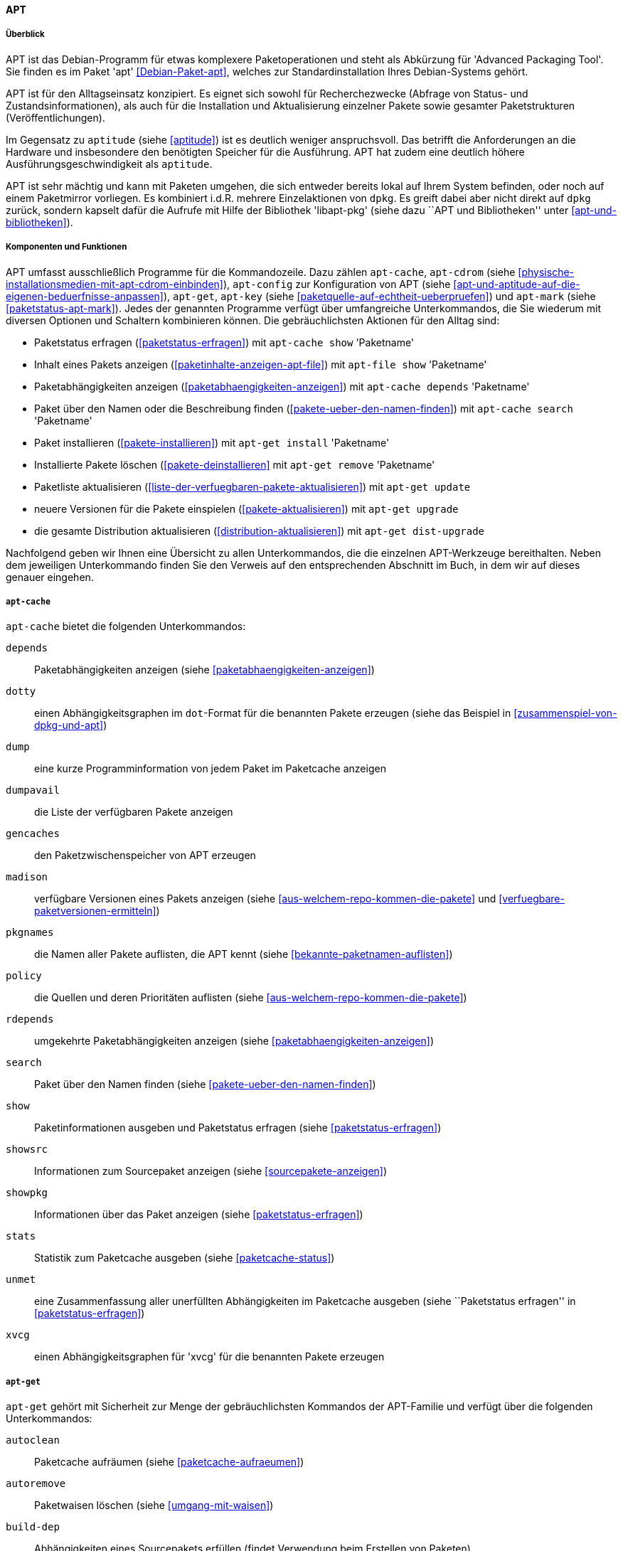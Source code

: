 // Datei: ./werkzeuge/werkzeuge-zur-paketverwaltung-ueberblick/fuer-die-kommandozeile/apt.adoc

// Baustelle: Rohtext (tlw.)

[[apt]]

==== APT ====

===== Überblick =====

// Stichworte für den Index
(((Advanced Packaging Tool)))
(((apt)))
(((Debianpaket, apt)))
APT ist das Debian-Programm für etwas komplexere Paketoperationen und
steht als Abkürzung für 'Advanced Packaging Tool'. Sie finden es im
Paket 'apt' <<Debian-Paket-apt>>, welches zur Standardinstallation
Ihres Debian-Systems gehört. 

APT ist für den Alltagseinsatz konzipiert. Es eignet sich sowohl für
Recherchezwecke (Abfrage von Status- und Zustandsinformationen), als
auch für die Installation und Aktualisierung einzelner Pakete sowie
gesamter Paketstrukturen (Veröffentlichungen).

Im Gegensatz zu `aptitude` (siehe <<aptitude>>) ist es deutlich weniger
anspruchsvoll. Das betrifft die Anforderungen an die Hardware und
insbesondere den benötigten Speicher für die Ausführung. APT hat zudem
eine deutlich höhere Ausführungsgeschwindigkeit als `aptitude`.

// Stichworte für den Index
(((Debianpaket, libapt-pkg)))
(((APT, libapt-pkg)))
APT ist sehr mächtig und kann mit Paketen umgehen, die sich entweder
bereits lokal auf Ihrem System befinden, oder noch auf einem Paketmirror
vorliegen. Es kombiniert i.d.R. mehrere Einzelaktionen von `dpkg`. Es
greift dabei aber nicht direkt auf `dpkg` zurück, sondern kapselt dafür
die Aufrufe mit Hilfe der Bibliothek 'libapt-pkg' (siehe dazu ``APT und
Bibliotheken'' unter <<apt-und-bibliotheken>>).

===== Komponenten und Funktionen =====

// Stichworte für den Index
(((apt-cache)))
(((apt-cdrom)))
(((apt-config)))
(((apt-get)))
(((apt-key)))
(((apt-mark)))
APT umfasst ausschließlich Programme für die Kommandozeile. Dazu zählen
`apt-cache`, `apt-cdrom` (siehe
<<physische-installationsmedien-mit-apt-cdrom-einbinden>>), `apt-config`
zur Konfiguration von APT (siehe
<<apt-und-aptitude-auf-die-eigenen-beduerfnisse-anpassen>>), `apt-get`,
`apt-key` (siehe <<paketquelle-auf-echtheit-ueberpruefen>>) und
`apt-mark` (siehe <<paketstatus-apt-mark>>). Jedes der genannten
Programme verfügt über umfangreiche Unterkommandos, die Sie wiederum mit
diversen Optionen und Schaltern kombinieren können. Die gebräuchlichsten
Aktionen für den Alltag sind:

* Paketstatus erfragen (<<paketstatus-erfragen>>) mit `apt-cache show`
'Paketname'
* Inhalt eines Pakets anzeigen (<<paketinhalte-anzeigen-apt-file>>) mit
`apt-file show` 'Paketname'
* Paketabhängigkeiten anzeigen (<<paketabhaengigkeiten-anzeigen>>) mit
`apt-cache depends` 'Paketname'
* Paket über den Namen oder die Beschreibung finden
(<<pakete-ueber-den-namen-finden>>) mit `apt-cache search` 'Paketname'
* Paket installieren (<<pakete-installieren>>) mit `apt-get install` 'Paketname'
* Installierte Pakete löschen (<<pakete-deinstallieren>> mit `apt-get
remove` 'Paketname'
* Paketliste aktualisieren (<<liste-der-verfuegbaren-pakete-aktualisieren>>) mit `apt-get update`
* neuere Versionen für die Pakete einspielen (<<pakete-aktualisieren>>) mit `apt-get upgrade`
* die gesamte Distribution aktualisieren (<<distribution-aktualisieren>>) mit `apt-get dist-upgrade`

Nachfolgend geben wir Ihnen eine Übersicht zu allen Unterkommandos, die
die einzelnen APT-Werkzeuge bereithalten. Neben dem jeweiligen
Unterkommando finden Sie den Verweis auf den entsprechenden Abschnitt im
Buch, in dem wir auf dieses genauer eingehen.

===== `apt-cache` =====

// Stichworte für den Index
(((apt-cache, depends)))
(((apt-cache, dotty)))
(((apt-cache, dump)))
(((apt-cache, dumpavail)))
(((apt-cache, gencaches)))
(((apt-cache, madison)))
(((apt-cache, pkgnames)))
(((apt-cache, policy)))
(((apt-cache, rdepends)))
(((apt-cache, search)))
(((apt-cache, show)))
(((apt-cache, showpkg)))
(((apt-cache, showsrc)))
(((apt-cache, stats)))
(((apt-cache, unmet)))
(((apt-cache, xvcg)))
`apt-cache` bietet die folgenden Unterkommandos:

`depends`:: 
Paketabhängigkeiten anzeigen (siehe <<paketabhaengigkeiten-anzeigen>>)

`dotty`:: 
einen Abhängigkeitsgraphen im `dot`-Format für die benannten Pakete erzeugen (siehe das Beispiel in <<zusammenspiel-von-dpkg-und-apt>>)

`dump`:: 
eine kurze Programminformation von jedem Paket im Paketcache anzeigen

`dumpavail`:: 
die Liste der verfügbaren Pakete anzeigen

`gencaches`:: 
den Paketzwischenspeicher von APT erzeugen

`madison`:: 
verfügbare Versionen eines Pakets anzeigen (siehe
<<aus-welchem-repo-kommen-die-pakete>> und
<<verfuegbare-paketversionen-ermitteln>>)

`pkgnames`:: 
die Namen aller Pakete auflisten, die APT kennt (siehe <<bekannte-paketnamen-auflisten>>)

`policy`:: 
die Quellen und deren Prioritäten auflisten (siehe
<<aus-welchem-repo-kommen-die-pakete>>)

`rdepends`:: 
umgekehrte Paketabhängigkeiten anzeigen (siehe <<paketabhaengigkeiten-anzeigen>>)

`search`:: 
Paket über den Namen finden (siehe <<pakete-ueber-den-namen-finden>>)

`show`:: 
Paketinformationen ausgeben und Paketstatus erfragen (siehe <<paketstatus-erfragen>>)

`showsrc`:: 
Informationen zum Sourcepaket anzeigen (siehe <<sourcepakete-anzeigen>>)

`showpkg`:: 
Informationen über das Paket anzeigen (siehe <<paketstatus-erfragen>>)

`stats`:: 
Statistik zum Paketcache ausgeben (siehe <<paketcache-status>>)

`unmet`:: 
eine Zusammenfassung aller unerfüllten Abhängigkeiten im Paketcache
ausgeben (siehe ``Paketstatus erfragen'' in <<paketstatus-erfragen>>)

`xvcg`:: einen Abhängigkeitsgraphen für 'xvcg' für die benannten Pakete erzeugen

===== `apt-get` =====

// Stichworte für den Index
(((apt-get, autoclean)))
(((apt-get, autoremove)))
(((apt-get, build-dep)))
(((apt-get, check)))
(((apt-get, clean)))
(((apt-get, dist-upgrade)))
(((apt-get, download)))
(((apt-get, dselect-upgrade)))
(((apt-get, install)))
(((apt-get, purge)))
(((apt-get, remove)))
(((apt-get, source)))
(((apt-get, update)))
(((apt-get, upgrade)))
`apt-get` gehört mit Sicherheit zur Menge der gebräuchlichsten Kommandos
der APT-Familie und verfügt über die folgenden Unterkommandos:

`autoclean`:: 
Paketcache aufräumen (siehe <<paketcache-aufraeumen>>)

`autoremove`:: 
Paketwaisen löschen (siehe <<umgang-mit-waisen>>)

`build-dep`:: 
Abhängigkeiten eines Sourcepakets erfüllen (findet Verwendung beim Erstellen von Paketen)

`check`:: 
Paketcache auf beschädigte Paketabhängigkeiten prüfen (siehe <<paketabhaengigkeiten-anzeigen>>)

`clean`:: 
Paketcache aufräumen (siehe <<paketcache-aufraeumen>>)

`dist-upgrade`:: 
Distribution aktualisieren (siehe <<distribution-aktualisieren>>)

`download`:: 
Paketdatei nur herunterladen (siehe <<paketdatei-nur-herunterladen>>)

`dselect-upgrade`:: 
Aktualisierung der Pakete über `dselect`

`install`:: 
Paket installieren (siehe <<pakete-installieren>>)

`purge`:: 
Paket inklusive Konfigurationsdateien des Pakets entfernen (siehe <<pakete-deinstallieren>>)

`remove`:: 
Paket deinstallieren (siehe <<pakete-deinstallieren>>)

`source`:: 
Beziehen der Sourcepakete (siehe <<sourcepakete-beziehen>>)

`update`:: 
Paketliste aktualisieren (siehe <<liste-der-verfuegbaren-pakete-aktualisieren>>)

`upgrade`:: 
Pakete auf eine neue Version aktualisieren (siehe <<pakete-aktualisieren>>)

===== `apt-key` und `apt-mark` =====

// Stichworte für den Index
(((apt-key, add)))
(((apt-key, adv)))
(((apt-key, del)))
(((apt-key, export)))
(((apt-key, exportall)))
(((apt-key, finger)))
(((apt-key, list)))
(((apt-key, net-update)))
(((apt-key, update)))
Für `apt-key` sind die Unterkommandos `add`, `adv`, `del`, `export`,
`exportall`, `finger`, `list`, `net-update` und `update` zulässig. Diese
besprechen wir ausführlich unter ``Paketquelle auf Echtheit überprüfen''
in <<paketquelle-auf-echtheit-ueberpruefen>>.

// Stichworte für den Index
(((apt-mark, auto)))
(((apt-mark, manual)))
(((apt-mark, showauto)))
(((apt-mark, showmanual)))
Die Unterkommandos von `apt-mark` lauten `auto`, `manual`, `showauto`
und `showmanual`. Dazu gehen wir unter ``Paketstatus erfragen'' in
<<paketstatus-erfragen>> detailliert ein.

===== Weiterentwicklung von APT =====

// Stichworte für den Index
(((APT2)))
(((APT-Nachfolger, APT2)))
Dieser Prozess geht stetig voran. Seit mehreren Jahren gibt es
Bestrebungen, APT grundlegend zu erneuern bzw. dessen verteilte
Funktionalität unter einer einzigen Benutzeroberfläche zusammenzufassen.
Unter dem Namen APT2 <<apt2>> existiert zwar ein Prototyp mit neuer API,
jedoch gab es dort nach unserer Recherche seit 2011 keine weitere
Entwicklung mehr.

// Stichworte für den Index
(((apt, edit-sources)))
(((apt, full-upgrade)))
(((apt, install)))
(((apt, list)))
(((apt, search)))
(((apt, show)))
(((apt, update)))
(((apt, upgrade)))
Eine weniger tiefgreifende, aber dennoch erfrischende Modernisierung
gibt es seit *APT Version 1.0*. Von da an enthält das Paket 'apt' das
zusätzliche, gleichnamige Kommandozeilenprogramm `apt`. Dieser
Programmname wurde bis dato von einem Java-Programm zur
Annotationsverarbeitung ('Annotation Processing Tool') belegt
<<Java-Apt>>. Es wird seit Java 7 als 'veraltet' deklariert und ist seit
Java 8 nicht mehr Bestandteil von Java.

Somit wurde der Weg für ein neues Programm frei, ohne große Verwirrung
zu stiften. `apt` vereint die gängigsten Unterkommandos von `apt-get`
und `apt-cache` in einem kürzeren Befehl und mit moderneren
Standardeinstellungen wie z.B. einem Fortschrittsbalken und farbiger
Ausgabe auf dem Terminal (siehe <<Vogt-Apt-1.0>>). Neben den bekannten
Unterkommandos `list`, `search`, `show`, `update`, `install` und
`upgrade` kennt es auch die neuen Aktionen `full-upgrade` als Ersatz
für `dist-upgrade` und `edit-sources` zur direkten Veränderung der Datei
`/etc/apt/sources.list` (siehe <<pakete-aktualisieren>> und
<<etc-apt-sources.list-verstehen>>). Darüber hinaus verfügt es ab *APT
Version 1.1* über die Fähigkeit, lokal vorliegende `deb`-Pakete zu
installieren und dabei die dazugehörigen Paketabhängigkeiten mit zu
berücksichtigen.footnote:[Diese Eigenschaft stammt vom Programm
`gdebi` (siehe <<gui-gdebi>>), welches ebenfalls vom APT-Entwickler
Michael Vogt gepflegt wird.]

In LinuxMint gibt es dagegen schon länger einen Befehl `apt`
<<LinuxMint-apt>>, welcher allerdings ein in Python geschriebener
Wrapper um `apt-get`, `apt-cache` und neuerdings auch `apt` ist.
Dieser befindet sich in `/usr/local/bin/` und hat weitere
LinuxMint-spezifische Features, wie z.B. das automatische Aufrufen der
eigentlichen Befehle via `sudo` wo notwendig.

Ebenfalls in produktivem Zustand und teilweise intensiver Benutzung
befinden sich die Werkzeuge `cupt`, `aptitude` und SmartPM.
Während sich und `cupt` nur auf die Kommandozeile beschränken,
bieten Ihnen `aptitude` zusätzlich eine textbasierte bzw. SmartPM eine
graphische Benutzeroberfläche. Auf diese Werkzeuge gehen wir nachfolgend
genauer ein (siehe, <<Cupt>>, <<aptitude>> und <<gui-smartpm>>).

`aptsh` war ebenfalls lange Zeit produktiv nutzbar, ist mittlerweile
verwaist <<aptsh-verwaist-Bug-Report-831493>> und wird deswegen nur
noch vom Debian QA-Team gepflegt, soweit das nötig ist. Es kann Ihnen
daher passieren, dass es in neueren Debian- und
Ubuntu-Veröffentlichungen nicht enthalten ist, da es nicht mehr
weiterentwickelt wird (siehe auch <<aptsh>>).

// Datei (Ende): ./werkzeuge/werkzeuge-zur-paketverwaltung-ueberblick/fuer-die-kommandozeile/apt.adoc
